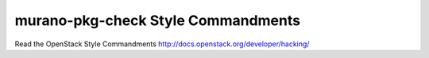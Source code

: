 murano-pkg-check Style Commandments
===============================================

Read the OpenStack Style Commandments http://docs.openstack.org/developer/hacking/
